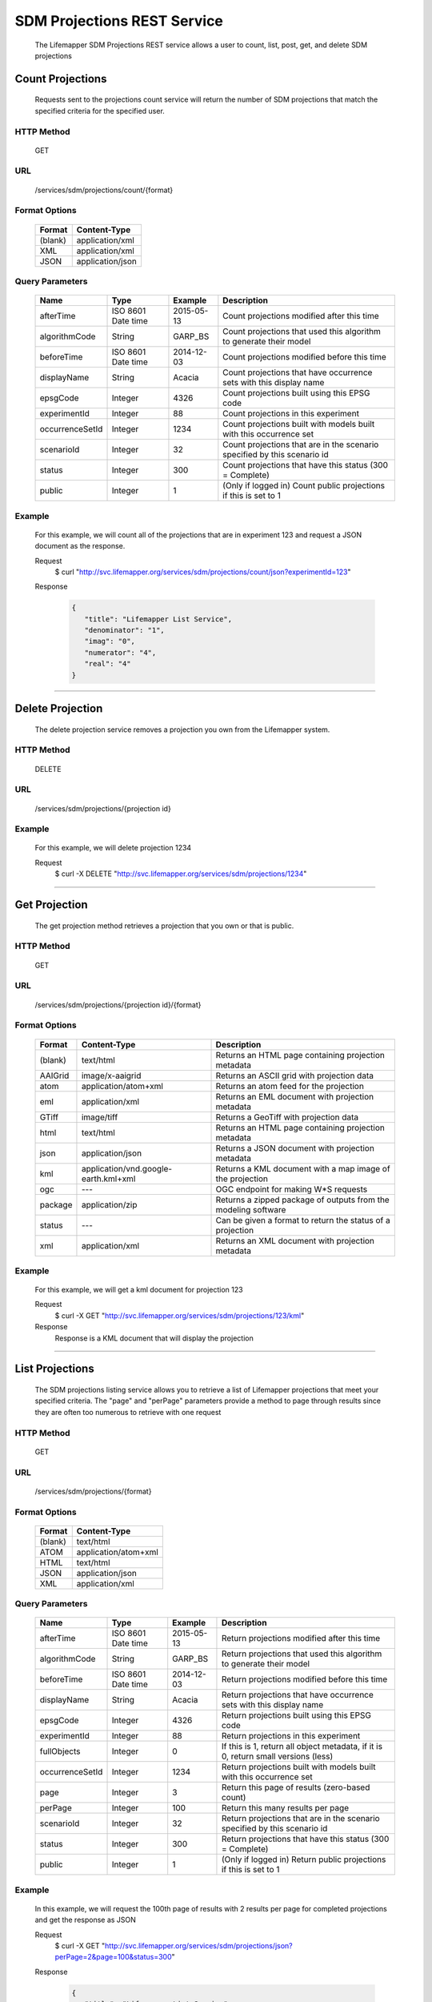 ============================
SDM Projections REST Service
============================
  The Lifemapper SDM Projections REST service allows a user to count, list, post, get, and delete SDM projections

*****************
Count Projections
*****************
  Requests sent to the projections count service will return the number of SDM projections that match the specified criteria for the specified user.

HTTP Method
===========
   GET

URL
===
   /services/sdm/projections/count/{format}

Format Options
==============

    +---------+------------------+
    | Format  | Content-Type     |
    +=========+==================+
    | (blank) | application/xml  |
    +---------+------------------+
    | XML     | application/xml  |
    +---------+------------------+
    | JSON    | application/json |
    +---------+------------------+

Query Parameters
================

   +-----------------+--------------------+------------+--------------------------------------------------------------------------+
   | Name            | Type               | Example    | Description                                                              |
   +=================+====================+============+==========================================================================+
   | afterTime       | ISO 8601 Date time | 2015-05-13 | Count projections modified after this time                               |
   +-----------------+--------------------+------------+--------------------------------------------------------------------------+
   | algorithmCode   | String             | GARP_BS    | Count projections that used this algorithm to generate their model       |
   +-----------------+--------------------+------------+--------------------------------------------------------------------------+
   | beforeTime      | ISO 8601 Date time | 2014-12-03 | Count projections modified before this time                              |
   +-----------------+--------------------+------------+--------------------------------------------------------------------------+
   | displayName     | String             | Acacia     | Count projections that have occurrence sets with this display name       |
   +-----------------+--------------------+------------+--------------------------------------------------------------------------+
   | epsgCode        | Integer            | 4326       | Count projections built using this EPSG code                             |
   +-----------------+--------------------+------------+--------------------------------------------------------------------------+
   | experimentId    | Integer            | 88         | Count projections in this experiment                                     |
   +-----------------+--------------------+------------+--------------------------------------------------------------------------+
   | occurrenceSetId | Integer            | 1234       | Count projections built with models built with this occurrence set       |
   +-----------------+--------------------+------------+--------------------------------------------------------------------------+
   | scenarioId      | Integer            | 32         | Count projections that are in the scenario specified by this scenario id |
   +-----------------+--------------------+------------+--------------------------------------------------------------------------+
   | status          | Integer            | 300        | Count projections that have this status (300 = Complete)                 |
   +-----------------+--------------------+------------+--------------------------------------------------------------------------+
   | public          | Integer            | 1          | (Only if logged in) Count public projections if this is set to 1         |
   +-----------------+--------------------+------------+--------------------------------------------------------------------------+

Example
========
   For this example, we will count all of the projections that are in experiment 123 and request a JSON document as the response.

   Request
      $ curl "http://svc.lifemapper.org/services/sdm/projections/count/json?experimentId=123"

   Response
   
      .. code-block:: json

         {
            "title": "Lifemapper List Service",
            "denominator": "1",
            "imag": "0",
            "numerator": "4",
            "real": "4"
         }

-----

*****************
Delete Projection
*****************
   The delete projection service removes a projection you own from the Lifemapper system.

HTTP Method
===========
   DELETE

URL
===
   /services/sdm/projections/{projection id}

Example
=======
   For this example, we will delete projection 1234

   Request
      $ curl -X DELETE "http://svc.lifemapper.org/services/sdm/projections/1234"

-----

**************
Get Projection
**************
   The get projection method retrieves a projection that you own or that is public.

HTTP Method
===========
   GET

URL
===
   /services/sdm/projections/{projection id}/{format}

Format Options
==============
    +---------+--------------------------------------+----------------------------------------------------------------+
    | Format  | Content-Type                         | Description                                                    |
    +=========+======================================+================================================================+
    | (blank) | text/html                            | Returns an HTML page containing projection metadata            |
    +---------+--------------------------------------+----------------------------------------------------------------+
    | AAIGrid | image/x-aaigrid                      | Returns an ASCII grid with projection data                     |
    +---------+--------------------------------------+----------------------------------------------------------------+
    | atom    | application/atom+xml                 | Returns an atom feed for the projection                        |
    +---------+--------------------------------------+----------------------------------------------------------------+
    | eml     | application/xml                      | Returns an EML document with projection metadata               |
    +---------+--------------------------------------+----------------------------------------------------------------+
    | GTiff   | image/tiff                           | Returns a GeoTiff with projection data                         |
    +---------+--------------------------------------+----------------------------------------------------------------+
    | html    | text/html                            | Returns an HTML page containing projection metadata            |
    +---------+--------------------------------------+----------------------------------------------------------------+
    | json    | application/json                     | Returns a JSON document with projection metadata               |
    +---------+--------------------------------------+----------------------------------------------------------------+
    | kml     | application/vnd.google-earth.kml+xml | Returns a KML document with a map image of the projection      |
    +---------+--------------------------------------+----------------------------------------------------------------+
    | ogc     | ---                                  | OGC endpoint for making W\*S requests                          |
    +---------+--------------------------------------+----------------------------------------------------------------+
    | package | application/zip                      | Returns a zipped package of outputs from the modeling software |
    +---------+--------------------------------------+----------------------------------------------------------------+
    | status  | ---                                  | Can be given a format to return the status of a projection     |
    +---------+--------------------------------------+----------------------------------------------------------------+
    | xml     | application/xml                      | Returns an XML document with projection metadata               |
    +---------+--------------------------------------+----------------------------------------------------------------+


Example
=======
   For this example, we will get a kml document for projection 123

   Request
      $ curl -X GET "http://svc.lifemapper.org/services/sdm/projections/123/kml"

   Response
      Response is a KML document that will display the projection

-----


****************
List Projections
****************
   The SDM projections listing service allows you to retrieve a list of Lifemapper projections that meet your specified criteria.  The "page" and "perPage" parameters provide a method to page through results since they are often too numerous to retrieve with one request

HTTP Method
===========
   GET

URL
===
   /services/sdm/projections/{format}

Format Options
==============
    +---------+----------------------+
    | Format  | Content-Type         |
    +=========+======================+
    | (blank) | text/html            |
    +---------+----------------------+
    | ATOM    | application/atom+xml |
    +---------+----------------------+
    | HTML    | text/html            |
    +---------+----------------------+
    | JSON    | application/json     |
    +---------+----------------------+
    | XML     | application/xml      |
    +---------+----------------------+


Query Parameters
================
   +-----------------+--------------------+------------+------------------------------------------------------------------------------------+
   | Name            | Type               | Example    | Description                                                                        |
   +=================+====================+============+====================================================================================+
   | afterTime       | ISO 8601 Date time | 2015-05-13 | Return projections modified after this time                                        |
   +-----------------+--------------------+------------+------------------------------------------------------------------------------------+
   | algorithmCode   | String             | GARP_BS    | Return projections that used this algorithm to generate their model                |
   +-----------------+--------------------+------------+------------------------------------------------------------------------------------+
   | beforeTime      | ISO 8601 Date time | 2014-12-03 | Return projections modified before this time                                       |
   +-----------------+--------------------+------------+------------------------------------------------------------------------------------+
   | displayName     | String             | Acacia     | Return projections that have occurrence sets with this display name                |
   +-----------------+--------------------+------------+------------------------------------------------------------------------------------+
   | epsgCode        | Integer            | 4326       | Return projections built using this EPSG code                                      |
   +-----------------+--------------------+------------+------------------------------------------------------------------------------------+
   | experimentId    | Integer            | 88         | Return projections in this experiment                                              |
   +-----------------+--------------------+------------+------------------------------------------------------------------------------------+
   | fullObjects     | Integer            | 0          | If this is 1, return all object metadata, if it is 0, return small versions (less) |
   +-----------------+--------------------+------------+------------------------------------------------------------------------------------+
   | occurrenceSetId | Integer            | 1234       | Return projections built with models built with this occurrence set                |
   +-----------------+--------------------+------------+------------------------------------------------------------------------------------+
   | page            | Integer            | 3          | Return this page of results (zero-based count)                                     |
   +-----------------+--------------------+------------+------------------------------------------------------------------------------------+
   | perPage         | Integer            | 100        | Return this many results per page                                                  |
   +-----------------+--------------------+------------+------------------------------------------------------------------------------------+
   | scenarioId      | Integer            | 32         | Return projections that are in the scenario specified by this scenario id          |
   +-----------------+--------------------+------------+------------------------------------------------------------------------------------+
   | status          | Integer            | 300        | Return projections that have this status (300 = Complete)                          |
   +-----------------+--------------------+------------+------------------------------------------------------------------------------------+
   | public          | Integer            | 1          | (Only if logged in) Return public projections if this is set to 1                  |
   +-----------------+--------------------+------------+------------------------------------------------------------------------------------+




Example
=======
   In this example, we will request the 100th page of results with 2 results per page for completed projections and get the response as JSON

   Request
      $ curl -X GET "http://svc.lifemapper.org/services/sdm/projections/json?perPage=2&page=100&status=300"

   Response

      .. code-block:: json

         {
            "title": "Lifemapper List Service",
            "items": 
            [
                  {
                     "epsgcode": "4326",
                     "id": "6707802",
                     "modTime": "2016-08-14 15:02:48",
                     "title": "Perdita covilleae",
                     "url": "http://yeti.lifemapper.org/services/sdm/projections/6707802"
                  },
                  {
                     "epsgcode": "4326",
                     "id": "6707804",
                     "modTime": "2016-08-14 15:02:48",
                     "title": "Perdita covilleae",
                     "url": "http://yeti.lifemapper.org/services/sdm/projections/6707804"
                  }
            ],
            "itemCount": "1290131",
            "userId": "kubi",
            "queryParameters": 
            {
               "status": 
               {
                  "value": "300",
                  "param": 
                  {
                     "displayName": "Projection Status",
                     "name": "status",
                     "multiplicity": "1",
                     "documentation": "",
                     "type": "integer",
                     "options": 
                     {
                        "options": 
                        [
                              {
                                 "name": "Initialized",
                                 "value": "1"
                              },
                              {
                                 "name": "Completed",
                                 "value": "300"
                              },
                              {
                                 "name": "Obsolete",
                                 "value": "60"
                              }
                        ]
                     }
                  }
               },
               ... (omitted) ...
            }
         }         

-----

*****************
Projection Object
*****************

   Sample JSON

      .. code-block:: json

         {
            "title": "Perdita covilleae Projection 6707804",
            "SRS": "epsg:4326",
            "algorithmCode": "BIOCLIM",
            "bbox": "(-180.0, -60.0, 180.0, 90.0)",
            "createTime": "2015-11-21 01:39:35",
            "dataFormat": "GTiff",
            "description": "Predicted habitat for Perdita covilleae projected onto CCSM4-mid-10min datalayers",
            "epsgcode": "4326",
            "gdalType": "1",
            "geoTransform": 
            {
               "geoTransform": "-180.0",
               "geoTransform": "0.166666666667",
               "geoTransform": "0.0",
               "geoTransform": "90.0",
               "geoTransform": "0.0",
               "geoTransform": "-0.166666666667"
            },
            "id": "6707804",
            "isCategorical": "False",
            "keywords": 
            {
               "keyword": "bioclimatic variables",
               "keyword": "climate",
               "keyword": "elevation",
               "keyword": "habitat model",
               "keyword": "BIOCLIM",
               "keyword": "past",
               "keyword": "Perdita covilleae",
               "keyword": "predicted"
            },
            "layers": 
            {
               "layers": 
               [
                  {
                     "SRS": "epsg:4326",
                     "bbox": "(-180.0, -60.0, 180.0, 90.0)",
                     "dataFormat": "GTiff",
                     "description": "Mean Temperature of Warmest Quarter, Predicted mid holocene (~ 6000 years ago) climate calculated from change modeled by Community Climate System Model, 4.0, National Center for Atmospheric Research (NCAR) http://www.cesm.ucar.edu/models/ccsm4.0/ for Coupled Model Intercomparison Project Phase 5 plus Worldclim 1.4 observed mean climate",
                     "epsgcode": "4326",
                     "gdalType": "3",
                     "geoTransform": 
                     {
                        "geoTransform": "-180.0",
                        "geoTransform": "0.166666666667",
                        "geoTransform": "0.0",
                        "geoTransform": "90.0",
                        "geoTransform": "0.0",
                        "geoTransform": "-0.166666666667"
                     },
                     "id": "7419",
                     "isCategorical": "False",
                     "keywords": 
                     {
                        "keyword": "warmest quarter",
                        "keyword": "temperature",
                        "keyword": "mean"
                     },
                     "mapLayername": "ccmidbi10-10min",
                     "mapPrefix": "http://yeti.lifemapper.org/ogc?map=usr_kubi_4326&layers=ccmidbi10-10min",
                     "mapUnits": "dd",
                     "maxVal": "382.0",
                     "maxX": "180.0",
                     "maxY": "90.0",
                     "metadataUrl": "http://yeti.lifemapper.org/services/sdm/layers/7419",
                     "minVal": "-90.0",
                     "minX": "-180.0",
                     "minY": "-60.0",
                     "modTime": "2015-11-19 16:08:10",
                     "moduleType": "sdm",
                     "name": "ccmidbi10-10min",
                     "nodataVal": "-32768.0",
                     "parametersModTime": "2015-11-18 20:41:01",
                     "resolution": "0.16667",
                     "serviceType": "layers",
                     "size": 
                     {
                        "size": "2160",
                        "size": "900"
                     },
                     "srs": "GEOGCS['WGS 84',DATUM['unknown',SPHEROID['WGS84',6378137,298.257223563],TOWGS84[0,0,0,0,0,0,0]],PRIMEM['Greenwich',0],UNIT['degree',0.0174532925199433]]",
                     "title": "Mean Temperature of Warmest Quarter, Mid Holocene (~ 6000 years ago), 10min",
                     "typeCode": "BIO10",
                     "typeDescription": "Mean Temperature of Warmest Quarter",
                     "typeKeywords": 
                     {
                        "typeKeyword": "warmest quarter",
                        "typeKeyword": "temperature",
                        "typeKeyword": "mean"
                     },
                     "typeTitle": "Mean Temperature of Warmest Quarter",
                     "user": "kubi",
                     "valUnits": "degreesCelsiusTimes10",
                     "verify": "e53a0e86cbed1199f6f200d865e83de51099e6e35705e56af40884aa8dfc13e7"
                  },
                  ... (more layers omitted) ...
               ]
            },
            "makeflowFilename": "/share/lmserver/data/archive/kubi/000/005/831/827/occ_5831827.mf",
            "mapFilename": "/share/lmserver/data/archive/kubi/000/005/831/827/data_5831827.map",
            "mapLayername": "prj_6707804",
            "mapName": "data_5831827",
            "mapPrefix": "http://yeti.lifemapper.org/ogc?map=data_5831827&layers=prj_6707804",
            "mapUnits": "dd",
            "maxVal": "50.0",
            "maxX": "180.0",
            "maxY": "90.0",
            "metadataUrl": "http://yeti.lifemapper.org/services/sdm/projections/6707804",
            "minVal": "0.0",
            "minX": "-180.0",
            "minY": "-60.0",
            "modTime": "2016-08-14 15:02:48",
            "moduleType": "sdm",
            "name": "prj_6707804",
            "nodataVal": "127.0",
            "objId": "6707804",
            "parametersModTime": "2016-08-14 15:02:48",
            "priority": "1",
            "resolution": "0.16667",
            "scenarioCode": "CCSM4-mid-10min",
            "serviceType": "projections",
            "size": 
            {
               "size": "2160",
               "size": "900"
            },
            "speciesName": "Perdita covilleae",
            "srs": "GEOGCS['WGS 84',DATUM['WGS_1984',SPHEROID['WGS 84',6378137,298.257223563,AUTHORITY['EPSG','7030']],AUTHORITY['EPSG','6326']],PRIMEM['Greenwich',0],UNIT['degree',0.0174532925199433],AUTHORITY['EPSG','4326']]",
            "status": "300",
            "statusModTime": "2016-08-14 15:02:48",
            "title": "Perdita covilleae Projection 6707804",
            "user": "kubi",
            "verify": "3426e51a28bed25f656b2beb601249892e66b159a2482f2be168c066f954b297"
         }
         
